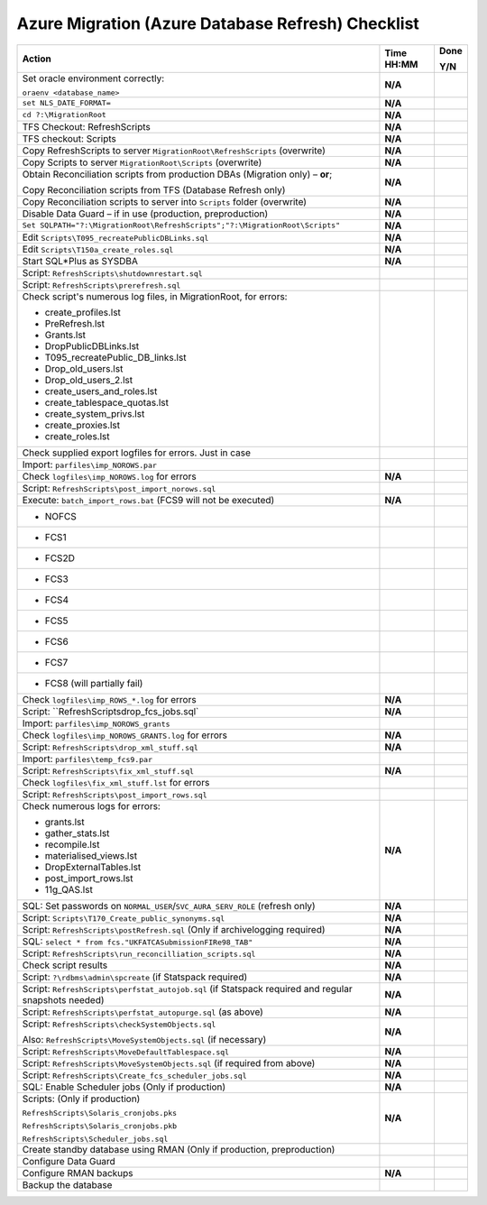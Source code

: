 ==================================================
Azure Migration (Azure Database Refresh) Checklist
==================================================


+------------------------------------------------------------------------------------------------------+------------------+------------+
| **Action**                                                                                           | **Time HH:MM**   | **Done**   |
|                                                                                                      |                  |            |
|                                                                                                      |                  | **Y/N**    |
+======================================================================================================+==================+============+
| Set oracle environment correctly:                                                                    | **N/A**          |            |
|                                                                                                      |                  |            |
| ``oraenv <database_name>``                                                                           |                  |            |
+------------------------------------------------------------------------------------------------------+------------------+------------+
| ``set NLS_DATE_FORMAT=``                                                                             | **N/A**          |            |
+------------------------------------------------------------------------------------------------------+------------------+------------+
| ``cd ?:\MigrationRoot``                                                                              | **N/A**          |            |
+------------------------------------------------------------------------------------------------------+------------------+------------+
| TFS Checkout: RefreshScripts                                                                         | **N/A**          |            |
+------------------------------------------------------------------------------------------------------+------------------+------------+
| TFS checkout: Scripts                                                                                | **N/A**          |            |
+------------------------------------------------------------------------------------------------------+------------------+------------+
| Copy RefreshScripts to server ``MigrationRoot\RefreshScripts`` (overwrite)                           | **N/A**          |            |
+------------------------------------------------------------------------------------------------------+------------------+------------+
| Copy Scripts to server ``MigrationRoot\Scripts`` (overwrite)                                         | **N/A**          |            |
+------------------------------------------------------------------------------------------------------+------------------+------------+
| Obtain Reconciliation scripts from production DBAs (Migration only) – **or**;                        | **N/A**          |            |
|                                                                                                      |                  |            |
| Copy Reconciliation scripts from TFS (Database Refresh only)                                         |                  |            |
+------------------------------------------------------------------------------------------------------+------------------+------------+
| Copy Reconciliation scripts to server into ``Scripts`` folder (overwrite)                            | **N/A**          |            |
+------------------------------------------------------------------------------------------------------+------------------+------------+
| Disable Data Guard – if in use (production, preproduction)                                           | **N/A**          |            |
+------------------------------------------------------------------------------------------------------+------------------+------------+
| ``Set SQLPATH="?:\MigrationRoot\RefreshScripts";"?:\MigrationRoot\Scripts"``                         | **N/A**          |            |
+------------------------------------------------------------------------------------------------------+------------------+------------+
| Edit ``Scripts\T095_recreatePublicDBLinks.sql``                                                      | **N/A**          |            |
+------------------------------------------------------------------------------------------------------+------------------+------------+
| Edit ``Scripts\T150a_create_roles.sql``                                                              | **N/A**          |            |
+------------------------------------------------------------------------------------------------------+------------------+------------+
| Start SQL\*Plus as SYSDBA                                                                            | **N/A**          |            |
+------------------------------------------------------------------------------------------------------+------------------+------------+
| Script: ``RefreshScripts\shutdownrestart.sql``                                                       |                  |            |
+------------------------------------------------------------------------------------------------------+------------------+------------+
| Script: ``RefreshScripts\prerefresh.sql``                                                            |                  |            |
+------------------------------------------------------------------------------------------------------+------------------+------------+
| Check script's numerous log files, in MigrationRoot, for errors:                                     |                  |            |
|                                                                                                      |                  |            |
| -  create\_profiles.lst                                                                              |                  |            |
|                                                                                                      |                  |            |
| -  PreRefresh.lst                                                                                    |                  |            |
|                                                                                                      |                  |            |
| -  Grants.lst                                                                                        |                  |            |
|                                                                                                      |                  |            |
| -  DropPublicDBLinks.lst                                                                             |                  |            |
|                                                                                                      |                  |            |
| -  T095\_recreatePublic\_DB\_links.lst                                                               |                  |            |
|                                                                                                      |                  |            |
| -  Drop\_old\_users.lst                                                                              |                  |            |
|                                                                                                      |                  |            |
| -  Drop\_old\_users\_2.lst                                                                           |                  |            |
|                                                                                                      |                  |            |
| -  create\_users\_and\_roles.lst                                                                     |                  |            |
|                                                                                                      |                  |            |
| -  create\_tablespace\_quotas.lst                                                                    |                  |            |
|                                                                                                      |                  |            |
| -  create\_system\_privs.lst                                                                         |                  |            |
|                                                                                                      |                  |            |
| -  create\_proxies.lst                                                                               |                  |            |
|                                                                                                      |                  |            |
| -  create\_roles.lst                                                                                 |                  |            |
+------------------------------------------------------------------------------------------------------+------------------+------------+
| Check supplied export logfiles for errors. Just in case                                              |                  |            |
+------------------------------------------------------------------------------------------------------+------------------+------------+
| Import: ``parfiles\imp_NOROWS.par``                                                                  |                  |            |
+------------------------------------------------------------------------------------------------------+------------------+------------+
| Check ``logfiles\imp_NOROWS.log`` for errors                                                         | **N/A**          |            |
+------------------------------------------------------------------------------------------------------+------------------+------------+
| Script: ``RefreshScripts\post_import_norows.sql``                                                    |                  |            |
+------------------------------------------------------------------------------------------------------+------------------+------------+
| Execute: ``batch_import_rows.bat`` (FCS9 will not be executed)                                       | **N/A**          |            |
+------------------------------------------------------------------------------------------------------+------------------+------------+
| -  NOFCS                                                                                             |                  |            |
+------------------------------------------------------------------------------------------------------+------------------+------------+
| -  FCS1                                                                                              |                  |            |
+------------------------------------------------------------------------------------------------------+------------------+------------+
| -  FCS2D                                                                                             |                  |            |
+------------------------------------------------------------------------------------------------------+------------------+------------+
| -  FCS3                                                                                              |                  |            |
+------------------------------------------------------------------------------------------------------+------------------+------------+
| -  FCS4                                                                                              |                  |            |
+------------------------------------------------------------------------------------------------------+------------------+------------+
| -  FCS5                                                                                              |                  |            |
+------------------------------------------------------------------------------------------------------+------------------+------------+
| -  FCS6                                                                                              |                  |            |
+------------------------------------------------------------------------------------------------------+------------------+------------+
| -  FCS7                                                                                              |                  |            |
+------------------------------------------------------------------------------------------------------+------------------+------------+
| -  FCS8 (will partially fail)                                                                        |                  |            |
+------------------------------------------------------------------------------------------------------+------------------+------------+
| Check ``logfiles\imp_ROWS_*.log`` for errors                                                         | **N/A**          |            |
+------------------------------------------------------------------------------------------------------+------------------+------------+
| Script: ``RefreshScripts\drop_fcs_jobs.sql`                                                          | **N/A**          |            |
+------------------------------------------------------------------------------------------------------+------------------+------------+
| Import: ``parfiles\imp_NOROWS_grants``                                                               |                  |            |
+------------------------------------------------------------------------------------------------------+------------------+------------+
| Check ``logfiles\imp_NOROWS_GRANTS.log`` for errors                                                  | **N/A**          |            |
+------------------------------------------------------------------------------------------------------+------------------+------------+
| Script: ``RefreshScripts\drop_xml_stuff.sql``                                                        | **N/A**          |            |
+------------------------------------------------------------------------------------------------------+------------------+------------+
| Import: ``parfiles\temp_fcs9.par``                                                                   |                  |            |
+------------------------------------------------------------------------------------------------------+------------------+------------+
| Script: ``RefreshScripts\fix_xml_stuff.sql``                                                         | **N/A**          |            |
+------------------------------------------------------------------------------------------------------+------------------+------------+
| Check ``logfiles\fix_xml_stuff.lst`` for errors                                                      |                  |            |
+------------------------------------------------------------------------------------------------------+------------------+------------+
| Script: ``RefreshScripts\post_import_rows.sql``                                                      |                  |            |
+------------------------------------------------------------------------------------------------------+------------------+------------+
| Check numerous logs for errors:                                                                      | **N/A**          |            |
|                                                                                                      |                  |            |
| -  grants.lst                                                                                        |                  |            |
|                                                                                                      |                  |            |
| -  gather\_stats.lst                                                                                 |                  |            |
|                                                                                                      |                  |            |
| -  recompile.lst                                                                                     |                  |            |
|                                                                                                      |                  |            |
| -  materialised\_views.lst                                                                           |                  |            |
|                                                                                                      |                  |            |
| -  DropExternalTables.lst                                                                            |                  |            |
|                                                                                                      |                  |            |
| -  post\_import\_rows.lst                                                                            |                  |            |
|                                                                                                      |                  |            |
| -  11g\_QAS.lst                                                                                      |                  |            |
+------------------------------------------------------------------------------------------------------+------------------+------------+
| SQL: Set passwords on ``NORMAL_USER``/``SVC_AURA_SERV_ROLE`` (refresh only)                          | **N/A**          |            |
+------------------------------------------------------------------------------------------------------+------------------+------------+
| Script: ``Scripts\T170_Create_public_synonyms.sql``                                                  | **N/A**          |            |
+------------------------------------------------------------------------------------------------------+------------------+------------+
| Script: ``RefreshScripts\postRefresh.sql`` (Only if archivelogging required)                         | **N/A**          |            |
+------------------------------------------------------------------------------------------------------+------------------+------------+
| SQL: ``select * from fcs."UKFATCASubmissionFIRe98_TAB"``                                             | **N/A**          |            |
+------------------------------------------------------------------------------------------------------+------------------+------------+
| Script: ``RefreshScripts\run_reconcilliation_scripts.sql``                                           | **N/A**          |            |
+------------------------------------------------------------------------------------------------------+------------------+------------+
| Check script results                                                                                 | **N/A**          |            |
+------------------------------------------------------------------------------------------------------+------------------+------------+
| Script: ``?\rdbms\admin\spcreate`` (if Statspack required)                                           | **N/A**          |            |
+------------------------------------------------------------------------------------------------------+------------------+------------+
| Script: ``RefreshScripts\perfstat_autojob.sql`` (if Statspack required and regular snapshots needed) | **N/A**          |            |
+------------------------------------------------------------------------------------------------------+------------------+------------+
| Script: ``RefreshScripts\perfstat_autopurge.sql`` (as above)                                         | **N/A**          |            |
+------------------------------------------------------------------------------------------------------+------------------+------------+
| Script: ``RefreshScripts\checkSystemObjects.sql``                                                    | **N/A**          |            |
|                                                                                                      |                  |            |
| Also: ``RefreshScripts\MoveSystemObjects.sql`` (if necessary)                                        |                  |            |
+------------------------------------------------------------------------------------------------------+------------------+------------+
| Script: ``RefreshScripts\MoveDefaultTablespace.sql``                                                 | **N/A**          |            |
+------------------------------------------------------------------------------------------------------+------------------+------------+
| Script: ``RefreshScripts\MoveSystemObjects.sql`` (if required from above)                            | **N/A**          |            |
+------------------------------------------------------------------------------------------------------+------------------+------------+
| Script: ``RefreshScripts\Create_fcs_scheduler_jobs.sql``                                             | **N/A**          |            |
+------------------------------------------------------------------------------------------------------+------------------+------------+
| SQL: Enable Scheduler jobs (Only if production)                                                      | **N/A**          |            |
+------------------------------------------------------------------------------------------------------+------------------+------------+
| Scripts: (Only if production)                                                                        | **N/A**          |            |
|                                                                                                      |                  |            |
| ``RefreshScripts\Solaris_cronjobs.pks``                                                              |                  |            |
|                                                                                                      |                  |            |
| ``RefreshScripts\Solaris_cronjobs.pkb``                                                              |                  |            |
|                                                                                                      |                  |            |
| ``RefreshScripts\Scheduler_jobs.sql``                                                                |                  |            |
+------------------------------------------------------------------------------------------------------+------------------+------------+
| Create standby database using RMAN (Only if production, preproduction)                               |                  |            |
+------------------------------------------------------------------------------------------------------+------------------+------------+
| Configure Data Guard                                                                                 |                  |            |
+------------------------------------------------------------------------------------------------------+------------------+------------+
| Configure RMAN backups                                                                               | **N/A**          |            |
+------------------------------------------------------------------------------------------------------+------------------+------------+
| Backup the database                                                                                  |                  |            |
+------------------------------------------------------------------------------------------------------+------------------+------------+
